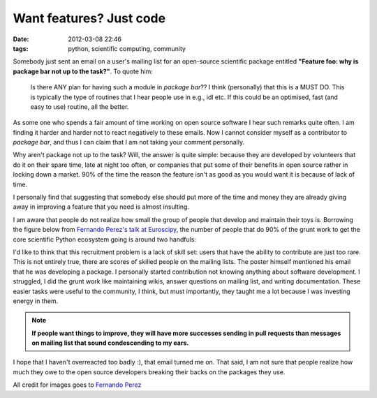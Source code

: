 Want features? Just code
########################

:date: 2012-03-08 22:46
:tags: python, scientific computing, community

Somebody just sent an email on a user's mailing list for an open-source
scientific package entitled **"Feature foo: why is package bar
not up to the task?"**. To quote him:

.. epigraph::

    Is there ANY plan for having such a module in *package bar*?? I
    think (personally) that this is a MUST DO. This is typically the
    type of routines that I hear people use in e.g., idl etc. If this
    could be an optimised, fast (and easy to use) routine, all the
    better.

As some one who spends a fair amount of time working on open
source software I hear such remarks quite often. I am finding it harder
and harder not to react negatively to these emails. Now I cannot
consider myself as a contributor to *package bar*, and thus I can claim
that I am not taking your comment personally.

Why aren't package not up to the task? Will, the answer is quite
simple: because they are developed by volunteers that do it on their
spare time, late at night too often, or companies that put some of their
benefits in open source rather in locking down a market. 90% of the time
the reason the feature isn't as good as you would want it is because of
lack of time.

I personally find that suggesting that somebody else should put more
of the time and money they are already giving away in improving a
feature that you need is almost insulting.

I am aware that people do not realize how small the group of people
that develop and maintain their toys is. Borrowing the figure below from
`Fernando Perez's talk at Euroscipy`_, the number of people that do 90%
of the grunt work to get the core scientific Python ecosystem going is
around two handfuls:

.. image:: attachments/fperez_euroscipy_2011_contributors.jpg
   :width: 70%

I'd like to think that this recruitment problem is a lack of skill set:
users that have the ability to contribute are just too rare. This is not
entirely true, there are scores of skilled people on the mailing lists.
The poster himself mentioned his email that he was developing a package.
I personally started contribution not knowing anything about software
development. I struggled, I did the grunt work like maintaining wikis,
answer questions on mailing list, and writing documentation. These
easier tasks were useful to the community, I think, but must
importantly, they taught me a lot because I was investing energy in
them.

.. note::

    **If people want things to improve, they will have more successes
    sending in pull requests than messages on mailing list that sound
    condescending to my ears.**

I hope that I haven't overreacted too badly :), that email turned me on.
That said, I am not sure that people realize how much they owe to the
open source developers breaking their backs on the packages they use.

.. image:: attachments/fperez_euroscipy_2011_i_want_you.jpg
   :width: 50%

All credit for images goes to `Fernando Perez`_

.. _Fernando Perez's talk at Euroscipy: http://www.euroscipy.org/file/6459?vid=download
.. _Fernando Perez: http://fperez.org/

